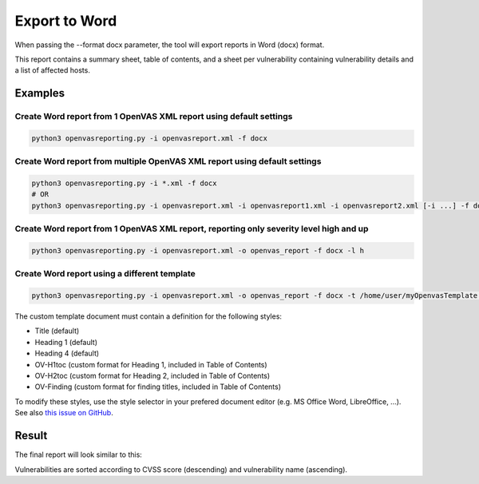 Export to Word
--------------

When passing the --format docx parameter, the tool will export reports in Word (docx) format.

This report contains a summary sheet, table of contents, and a sheet per vulnerability containing vulnerability details
and a list of affected hosts.

Examples
^^^^^^^^

Create Word report from 1 OpenVAS XML report using default settings
"""""""""""""""""""""""""""""""""""""""""""""""""""""""""""""""""""

.. code-block:: bash

   python3 openvasreporting.py -i openvasreport.xml -f docx

Create Word report from multiple OpenVAS XML report using default settings
"""""""""""""""""""""""""""""""""""""""""""""""""""""""""""""""""""""""""""

.. code-block:: bash

   python3 openvasreporting.py -i *.xml -f docx
   # OR
   python3 openvasreporting.py -i openvasreport.xml -i openvasreport1.xml -i openvasreport2.xml [-i ...] -f docx

Create Word report from 1 OpenVAS XML report, reporting only severity level high and up
""""""""""""""""""""""""""""""""""""""""""""""""""""""""""""""""""""""""""""""""""""""""

.. code-block:: bash

   python3 openvasreporting.py -i openvasreport.xml -o openvas_report -f docx -l h

Create Word report using a different template
"""""""""""""""""""""""""""""""""""""""""""""

.. code-block:: bash

   python3 openvasreporting.py -i openvasreport.xml -o openvas_report -f docx -t /home/user/myOpenvasTemplate.docx

The custom template document must contain a definition for the following styles:

- Title (default)
- Heading 1 (default)
- Heading 4 (default)
- OV-H1toc (custom format for Heading 1, included in Table of Contents)
- OV-H2toc (custom format for Heading 2, included in Table of Contents)
- OV-Finding (custom format for finding titles, included in Table of Contents)

To modify these styles, use the style selector in your prefered document editor (e.g. MS Office Word, LibreOffice, ...).  
See also `this issue on GitHub`_.

Result
^^^^^^

The final report will look similar to this:

.. todo::
   [DOCS] Add screenshots of Word report

Vulnerabilities are sorted according to CVSS score (descending) and vulnerability name (ascending).

.. _this issue on GitHub: https://github.com/TheGroundZero/openvasreporting/issues/11#issuecomment-578644876
